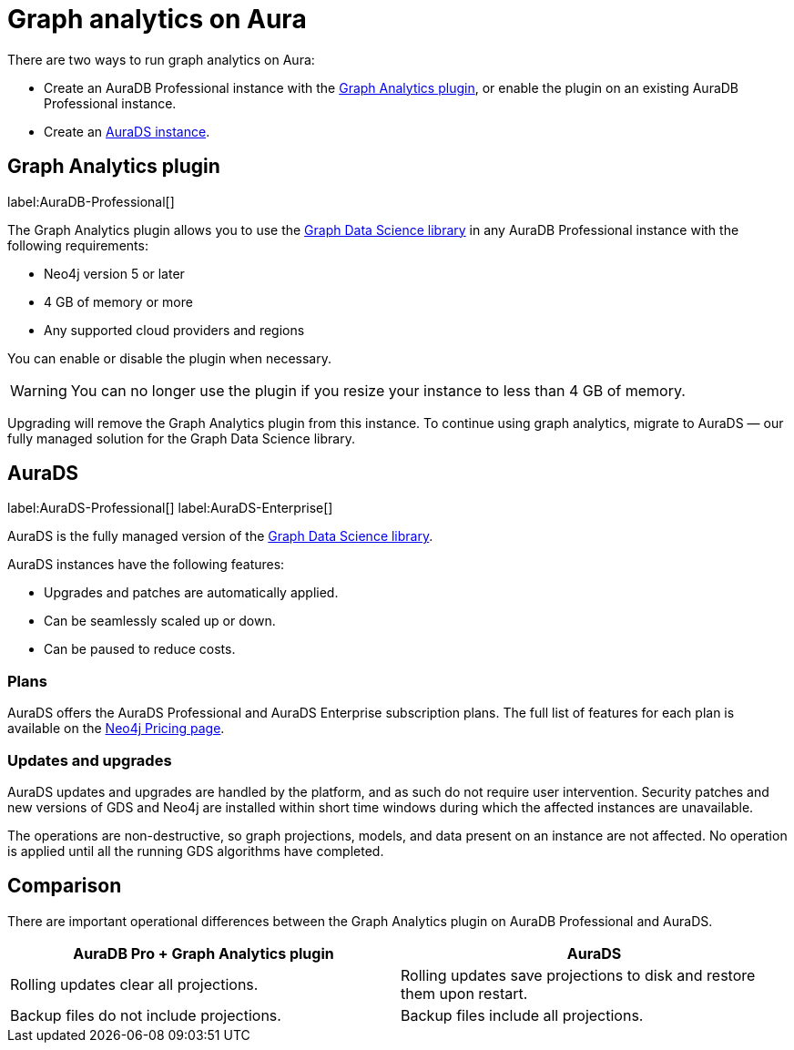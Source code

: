 [[graph-analytics-aura]]
= Graph analytics on Aura
:description: This page describes how to run graph analytics on Aura.
:page-aliases: aurads/index.adoc

There are two ways to run graph analytics on Aura:

* Create an AuraDB Professional instance with the <<aura-gds-plugin>>, or enable the plugin on an existing AuraDB Professional instance.
* Create an <<aura-ds, AuraDS instance>>.

[[aura-gds-plugin]]
== Graph Analytics plugin

label:AuraDB-Professional[]

The Graph Analytics plugin allows you to use the link:https://neo4j.com/docs/graph-data-science/current/introduction/[Graph Data Science library] in any AuraDB Professional instance with the following requirements:

* Neo4j version 5 or later
* 4 GB of memory or more
* Any supported cloud providers and regions

You can enable or disable the plugin when necessary.

[WARNING]
====
You can no longer use the plugin if you resize your instance to less than 4 GB of memory.
====

Upgrading will remove the Graph Analytics plugin from this instance.
To continue using graph analytics, migrate to AuraDS — our fully managed solution for the Graph Data Science library.

[[aura-ds]]
== AuraDS

label:AuraDS-Professional[] label:AuraDS-Enterprise[]

AuraDS is the fully managed version of the link:https://neo4j.com/docs/graph-data-science/current/introduction/[Graph Data Science library].

AuraDS instances have the following features:

* Upgrades and patches are automatically applied.
* Can be seamlessly scaled up or down.
* Can be paused to reduce costs.

=== Plans

AuraDS offers the AuraDS Professional and AuraDS Enterprise subscription plans.
The full list of features for each plan is available on the link:https://neo4j.com/pricing/#graph-data-science[Neo4j Pricing page].

=== Updates and upgrades

AuraDS updates and upgrades are handled by the platform, and as such do not require user intervention.
Security patches and new versions of GDS and Neo4j are installed within short time windows during which the affected instances are unavailable.

The operations are non-destructive, so graph projections, models, and data present on an instance are not affected.
No operation is applied until all the running GDS algorithms have completed.

== Comparison

There are important operational differences between the Graph Analytics plugin on AuraDB Professional and AuraDS.

[opts="header", cols="1,1"]
|===
|AuraDB Pro + Graph Analytics plugin
|AuraDS

|Rolling updates clear all projections.
|Rolling updates save projections to disk and restore them upon restart.

|Backup files do not include projections.
|Backup files include all projections.

|===